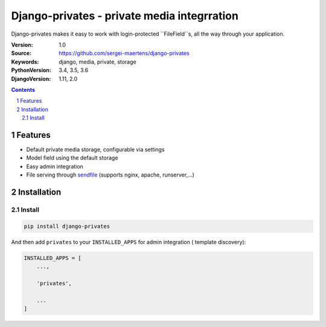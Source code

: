 ============================================
Django-privates - private media integrration
============================================

Django-privates makes it easy to work with login-protected ``FileField``s,
all the way through your application.

:Version: 1.0
:Source: https://github.com/sergei-maertens/django-privates
:Keywords: django, media, private, storage
:PythonVersion: 3.4, 3.5, 3.6
:DjangoVersion: 1.11, 2.0

|build-status| |requirements| |coverage|

.. contents::

.. section-numbering::

Features
========

* Default private media storage, configurable via settings
* Model field using the default storage
* Easy admin integration
* File serving through `sendfile`_ (supports nginx, apache, runserver,...)


Installation
============

Install
-------

.. code-block:: bash

    pip install django-privates

And then add ``privates`` to your ``INSTALLED_APPS`` for admin integration (
template discovery):

.. code-block:: bash

    INSTALLED_APPS = [
        ...,

        'privates',

        ...
    ]


.. |build-status| image:: https://travis-ci.org/sergei-maertens/django-privates.svg?branch=develop
    :target: https://travis-ci.org/sergei-maertens/django-privates

.. |requirements| image:: https://requires.io/github/sergei-maertens/django-privates/requirements.svg?branch=develop
    :target: https://requires.io/github/sergei-maertens/django-privates/requirements/?branch=develop
    :alt: Requirements status

.. |coverage| image:: https://codecov.io/gh/sergei-maertens/django-privates/branch/develop/graph/badge.svg
    :target: https://codecov.io/gh/sergei-maertens/django-privates
    :alt: Coverage status

.. _sendfile: https://pypi.org/project/django-sendfile2/
